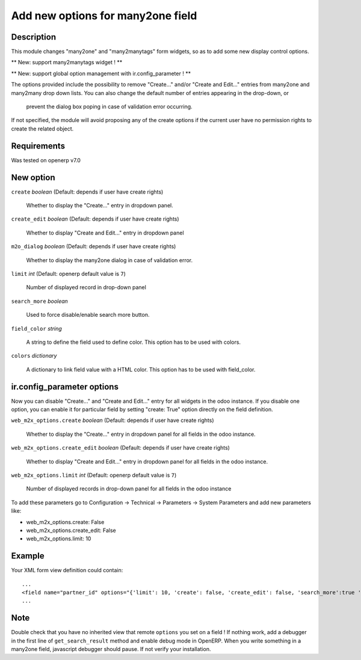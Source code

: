 ==================================
Add new options for many2one field
==================================


Description
-----------

This module changes "many2one" and "many2manytags" form widgets, so as to
add some new display control options.

** New: support many2manytags widget ! **

** New: support global option management with ir.config_parameter ! **

The options provided include the possibility to remove "Create..." and/or
"Create and Edit..." entries from many2one and many2many drop down lists. You
can also change the default number of entries appearing in the drop-down, or
 prevent the dialog box poping in case of validation error occurring.

If not specified, the module will avoid proposing any of the create options
if the current user have no permission rights to create the related object.


Requirements
------------

Was tested on openerp v7.0


New option
----------

``create`` *boolean* (Default: depends if user have create rights)

  Whether to display the "Create..." entry in dropdown panel.

``create_edit`` *boolean* (Default: depends if user have create rights)

  Whether to display "Create and Edit..." entry in dropdown panel

``m2o_dialog`` *boolean* (Default: depends if user have create rights)

  Whether to display the many2one dialog in case of validation error.

``limit`` *int* (Default: openerp default value is ``7``)

  Number of displayed record in drop-down panel

``search_more`` *boolean* 

  Used to force disable/enable search more button.
  
``field_color`` *string*

  A string to define the field used to define color.
  This option has to be used with colors.
  
``colors`` *dictionary*

  A dictionary to link field value with a HTML color.
  This option has to be used with field_color.
  



ir.config_parameter options
---------------------------

Now you can disable "Create..." and "Create and Edit..." entry for all widgets in the odoo instance.
If you disable one option, you can enable it for particular field by setting "create: True" option directly on the field definition.

``web_m2x_options.create`` *boolean* (Default: depends if user have create rights)

  Whether to display the "Create..." entry in dropdown panel for all fields in the odoo instance.

``web_m2x_options.create_edit`` *boolean* (Default: depends if user have create rights)

  Whether to display "Create and Edit..." entry in dropdown panel for all fields in the odoo instance.

``web_m2x_options.limit`` *int* (Default: openerp default value is ``7``)

  Number of displayed records in drop-down panel for all fields in the odoo instance

To add these parameters go to Configuration -> Technical -> Parameters -> System Parameters and add new parameters like:

- web_m2x_options.create: False
- web_m2x_options.create_edit: False
- web_m2x_options.limit: 10


Example
-------

Your XML form view definition could contain::

    ...
    <field name="partner_id" options="{'limit': 10, 'create': false, 'create_edit': false, 'search_more':true 'field_color':'state', 'colors':{'active':'green'}}"/>
    ...

Note
----

Double check that you have no inherited view that remote ``options`` you set on a field ! 
If nothing work, add a debugger in the first line of ``get_search_result`` method and enable debug mode in OpenERP. When you write something in a many2one field, javascript debugger should pause. If not verify your installation.


